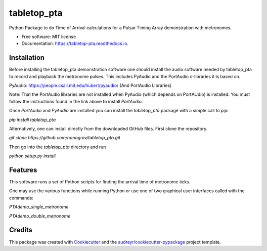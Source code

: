 ============
tabletop_pta
============


.. image:: https://img.shields.io/pypi/v/tabletop_pta.svg
        :target: https://pypi.python.org/pypi/tabletop_pta

.. image:: https://img.shields.io/travis/nanograv/tabletop_pta.svg
        :target: https://travis-ci.org/nanograv/tabletop_pta

.. image:: https://readthedocs.org/projects/tabletop-pta/badge/?version=latest
        :target: https://tabletop-pta.readthedocs.io/en/latest/?badge=latest
        :alt: Documentation Status




Python Package to do Time of Arrival calculations for a Pulsar Timing Array demonstration with metronomes.


* Free software: MIT license
* Documentation: https://tabletop-pta.readthedocs.io.

Installation
------------

Before installing the tabletop_pta demonstration software one should install the
audio software needed by tabletop_pta to record and playback the metronome
pulses. This includes PyAudio and the PortAudio c-libraries it is based on.

PyAudio: https://people.csail.mit.edu/hubert/pyaudio/ (And PortAudio Libraries)

Note: That the PortAudio libraries are not installed when PyAudio (which depends
on PortAUdio) is installed. You must follow the instructions found in the link
above to install `PortAudio`.

Once `PortAudio` and `PyAudio` are installed you can install the `tabletop_pta`
package with a simple call to `pip`:

`pip install tabletop_pta`

Alternatively, one can install directly from the downloaded GitHub files. First
clone the repository.

`git clone https://github.com/nanograv/tabletop_pta.git`

Then go into the `tabletop_pta` directory and run

`python setup.py install`

Features
--------

This software runs a set of Python scripts for finding the arrival time of metronome ticks.

One may use the various functions while running Python or use one of two
graphical user interfaces called with the commands:

`PTAdemo_single_metronome`

`PTAdemo_double_metronome`

Credits
-------

This package was created with Cookiecutter_ and the `audreyr/cookiecutter-pypackage`_ project template.

.. _Cookiecutter: https://github.com/audreyr/cookiecutter
.. _`audreyr/cookiecutter-pypackage`: https://github.com/audreyr/cookiecutter-pypackage

